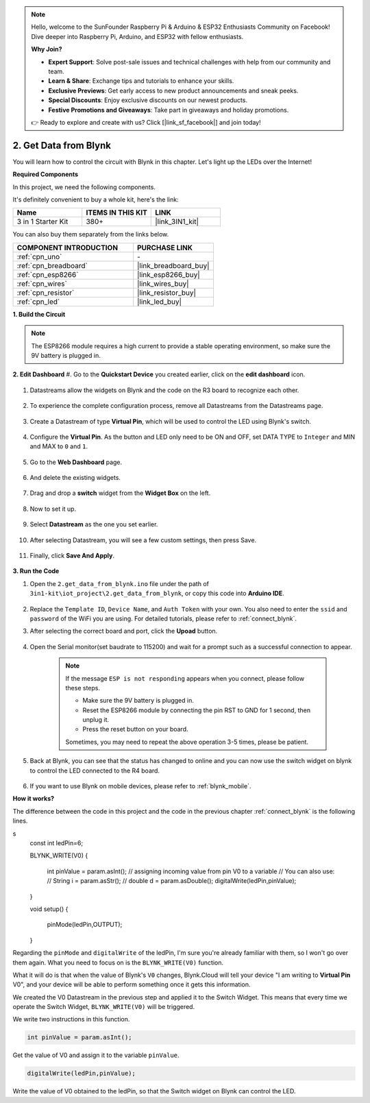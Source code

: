.. note::

    Hello, welcome to the SunFounder Raspberry Pi & Arduino & ESP32 Enthusiasts Community on Facebook! Dive deeper into Raspberry Pi, Arduino, and ESP32 with fellow enthusiasts.

    **Why Join?**

    - **Expert Support**: Solve post-sale issues and technical challenges with help from our community and team.
    - **Learn & Share**: Exchange tips and tutorials to enhance your skills.
    - **Exclusive Previews**: Get early access to new product announcements and sneak peeks.
    - **Special Discounts**: Enjoy exclusive discounts on our newest products.
    - **Festive Promotions and Giveaways**: Take part in giveaways and holiday promotions.

    👉 Ready to explore and create with us? Click [|link_sf_facebook|] and join today!

.. _iot_blink:

2. Get Data from Blynk
=================================

You will learn how to control the circuit with Blynk in this chapter. Let's light up the LEDs over the Internet!

**Required Components**

In this project, we need the following components. 

It's definitely convenient to buy a whole kit, here's the link: 

.. list-table::
    :widths: 20 20 20
    :header-rows: 1

    *   - Name	
        - ITEMS IN THIS KIT
        - LINK
    *   - 3 in 1 Starter Kit
        - 380+
        - |link_3IN1_kit|

You can also buy them separately from the links below.

.. list-table::
    :widths: 30 20
    :header-rows: 1

    *   - COMPONENT INTRODUCTION
        - PURCHASE LINK

    *   - :ref:`cpn_uno`
        - \-
    *   - :ref:`cpn_breadboard`
        - |link_breadboard_buy|
    *   - :ref:`cpn_esp8266`
        - |link_esp8266_buy|
    *   - :ref:`cpn_wires`
        - |link_wires_buy|
    *   - :ref:`cpn_resistor`
        - |link_resistor_buy|
    *   - :ref:`cpn_led`
        - |link_led_buy|

**1. Build the Circuit**

.. note::

    The ESP8266 module requires a high current to provide a stable operating environment, so make sure the 9V battery is plugged in.

.. image:: img/iot_2_bb.png
    :width: 600
    :align: center

**2. Edit Dashboard**
#. Go to the **Quickstart Device** you created earlier, click on the **edit dashboard** icon.

    .. image:: img/blynk_edit_dashboard.png

#. Datastreams allow the widgets on Blynk and the code on the R3 board to recognize each other. 

    .. image:: img/blynk_edit_datastream.png

#. To experience the complete configuration process, remove all Datastreams from the Datastreams page.

    .. image:: img/blynk_edit_datastream_delete.png

#. Create a Datastream of type **Virtual Pin**, which will be used to control the LED using Blynk's switch.

    .. image:: img/blynk_edit_virtualpin.png

#. Configure the **Virtual Pin**. As the button and LED only need to be ON and OFF, set DATA TYPE to ``Integer`` and MIN and MAX to ``0`` and ``1``. 

    .. image:: img/sp220609_115520.png

#. Go to the **Web Dashboard** page.


    .. image:: img/blynk_edit_web_dashboard.png

#. And delete the existing widgets.

    .. image:: img/blynk_edit_delete_dashboard.png

#. Drag and drop a **switch** widget from the **Widget Box** on the left.


    .. image:: img/blynk_edit_drag_switch_widget.png

#. Now to set it up.

    .. image:: img/blynk_edit_edit_widget.png

#. Select **Datastream** as the one you set earlier.

    .. image:: img/sp220609_133741.png

#. After selecting Datastream, you will see a few custom settings, then press Save.

    .. image:: img/sp220609_133950.png

#. Finally, click **Save And Apply**.

    .. image:: img/sp220609_141733.png

**3. Run the Code**

#. Open the ``2.get_data_from_blynk.ino`` file under the path of ``3in1-kit\iot_project\2.get_data_from_blynk``, or copy this code into **Arduino IDE**.

    .. raw:: html
        
        <iframe src=https://create.arduino.cc/editor/sunfounder01/06b187a8-dabf-4866-b38c-742e0446cc3f/preview?embed style="height:510px;width:100%;margin:10px 0" frameborder=0></iframe>

#. Replace the ``Template ID``, ``Device Name``, and ``Auth Token`` with your own. You also need to enter the ``ssid`` and ``password`` of the WiFi you are using. For detailed tutorials, please refer to :ref:`connect_blynk`.

#. After selecting the correct board and port, click the **Upoad** button.

    .. image:: img/2_upload.png

#. Open the Serial monitor(set baudrate to 115200) and wait for a prompt such as a successful connection to appear.

    .. image:: img/2_ready.png

    .. note::

        If the message ``ESP is not responding`` appears when you connect, please follow these steps.

        * Make sure the 9V battery is plugged in.
        * Reset the ESP8266 module by connecting the pin RST to GND for 1 second, then unplug it.
        * Press the reset button on your board.

        Sometimes, you may need to repeat the above operation 3-5 times, please be patient.


#. Back at Blynk, you can see that the status has changed to online and you can now use the switch widget on blynk to control the LED connected to the R4 board.

    .. image:: img/blynk_button_on.png

#. If you want to use Blynk on mobile devices, please refer to :ref:`blynk_mobile`.


**How it works?**

The difference between the code in this project and the code in the previous chapter :ref:`connect_blynk` is the following lines.

.. code-block:: arduino
s
    const int ledPin=6;

    BLYNK_WRITE(V0)
    {
        int pinValue = param.asInt(); // assigning incoming value from pin V0 to a variable
        // You can also use:
        // String i = param.asStr();
        // double d = param.asDouble();
        digitalWrite(ledPin,pinValue);
    }

    void setup()
    {
        pinMode(ledPin,OUTPUT);
    }

Regarding the ``pinMode`` and ``digitalWrite`` of the ledPin, I'm sure you're already familiar with them, so I won't go over them again. What you need to focus on is the ``BLYNK_WRITE(V0)`` function.

What it will do is that when the value of Blynk's ``V0`` changes, Blynk.Cloud will tell your device "I am writing to **Virtual Pin** V0", and your device will be able to perform something once it gets this information.

We created the V0 Datastream in the previous step and applied it to the Switch Widget.
This means that every time we operate the Switch Widget, ``BLYNK_WRITE(V0)`` will be triggered.

We write two instructions in this function.

.. code-block:: arduino

    int pinValue = param.asInt();

Get the value of V0 and assign it to the variable ``pinValue``.

.. code-block:: arduino

    digitalWrite(ledPin,pinValue);

Write the value of V0 obtained to the ledPin, so that the Switch widget on Blynk can control the LED.
